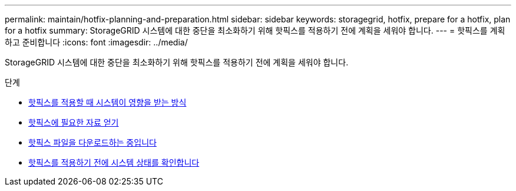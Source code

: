 ---
permalink: maintain/hotfix-planning-and-preparation.html 
sidebar: sidebar 
keywords: storagegrid, hotfix, prepare for a hotfix, plan for a hotfix 
summary: StorageGRID 시스템에 대한 중단을 최소화하기 위해 핫픽스를 적용하기 전에 계획을 세워야 합니다. 
---
= 핫픽스를 계획하고 준비합니다
:icons: font
:imagesdir: ../media/


[role="lead"]
StorageGRID 시스템에 대한 중단을 최소화하기 위해 핫픽스를 적용하기 전에 계획을 세워야 합니다.

.단계
* xref:how-your-system-is-affected-when-you-apply-hotfix.adoc[핫픽스를 적용할 때 시스템이 영향을 받는 방식]
* xref:obtaining-required-materials-for-hotfix.adoc[핫픽스에 필요한 자료 얻기]
* xref:downloading-hotfix-file.adoc[핫픽스 파일을 다운로드하는 중입니다]
* xref:checking-systems-condition-before-applying-hotfix.adoc[핫픽스를 적용하기 전에 시스템 상태를 확인합니다]

